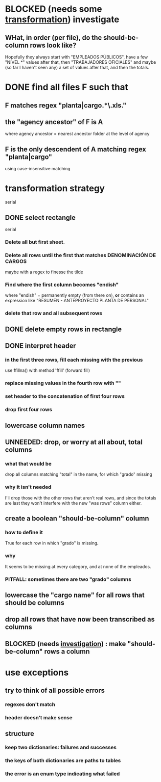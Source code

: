 * BLOCKED (needs some [[id:aefca2bd-2352-4e5b-a81b-de88cd138af4][transformation]]) investigate
** WHat, in order (per file), do the should-be-column rows look like?
   :PROPERTIES:
   :ID:       c806aaf5-8748-450f-96ee-14516157acba
   :END:
   Hopefully they always start with "EMPLEADOS PÚBLICOS",
   have a few "NIVEL *" values after that,
   then "TRABAJADORES OFICIALES"
   and maybe (so far I haven't seen any) a set of values after that,
   and then the totals.
* DONE find all files F such that
** F matches regex "planta|cargo.*\.xls."
** the "agency ancestor" of F is A
   where agency ancestor = nearest ancestor folder at the level of agency
** F is the only descendent of A matching regex "planta|cargo"
   using case-insensitive matching
* transformation strategy
  serial
** DONE select rectangle
   serial
*** Delete all but first sheet.
*** Delete all rows until the first that matches DENOMINACIÓN DE CARGOS
    maybe with a regex to finesse the tilde
*** Find where the first column becomes "endish"
    where "endish" = permanently empty (from there on),
    *or* contains an expression like "RESUMEN - ANTEPROYECTO PLANTA DE PERSONAL"
*** delete that row and all subsequent rows
** DONE delete empty rows in rectangle
** DONE interpret header
*** in the first three rows, fill each missing with the previous
    use ffillna() with method 'ffill' (forward fill)
*** replace missing values in the fourth row with ""
*** set header to the concatenation of first four rows
*** drop first four rows
** lowercase column names
** UNNEEDED: drop, or worry at all about, total columns
*** what that would be
    drop all columns matching "total" in the name,
    for which "grado" missing
*** why it isn't needed
    I'll drop those with the other rows that aren't real rows,
    and since the totals are last they won't interfere
    with the new "was rows" column either.
** create a boolean "should-be-column" column
   :PROPERTIES:
   :ID:       aefca2bd-2352-4e5b-a81b-de88cd138af4
   :END:
*** how to define it
    True for each row in which "grado" is missing.
*** why
    It seems to be missing at every category,
    and at none of the empleados.
*** PITFALL: sometimes there are two "grado" columns
** lowercase the "cargo name" for all rows that should be columns
** drop all rows that have now been transcribed as columns
** BLOCKED (needs [[id:c806aaf5-8748-450f-96ee-14516157acba][investigation]]) : make "should-be-column" rows a column
* use exceptions
** try to think of all possible errors
*** regexes don't match
*** header doesn't make sense
** structure
*** keep two dictionaries: failures and successes
*** the keys of both dictionaries are paths to tables
*** the error is an enum type indicating what failed
